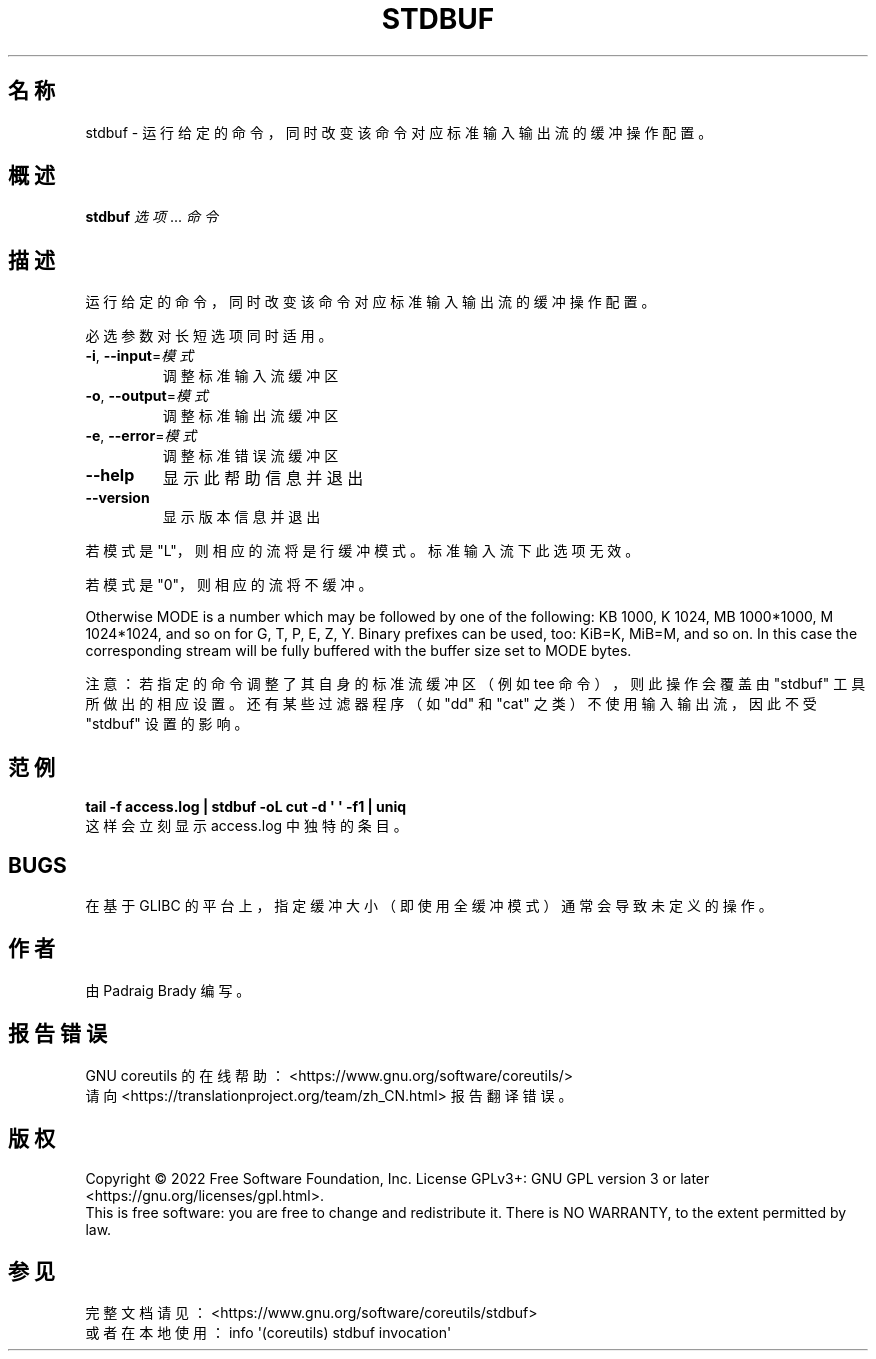 .\" DO NOT MODIFY THIS FILE!  It was generated by help2man 1.48.5.
.\"*******************************************************************
.\"
.\" This file was generated with po4a. Translate the source file.
.\"
.\"*******************************************************************
.TH STDBUF 1 "September 2022" "GNU coreutils 9.1" 用户命令
.SH 名称
stdbuf \- 运行给定的命令，同时改变该命令对应标准输入输出流的缓冲操作配置。
.SH 概述
\fBstdbuf\fP \fI\,选项\/\fP... \fI\,命令\/\fP
.SH 描述
.\" Add any additional description here
.PP
运行给定的命令，同时改变该命令对应标准输入输出流的缓冲操作配置。
.PP
必选参数对长短选项同时适用。
.TP 
\fB\-i\fP, \fB\-\-input\fP=\fI\,模式\/\fP
调整标准输入流缓冲区
.TP 
\fB\-o\fP, \fB\-\-output\fP=\fI\,模式\/\fP
调整标准输出流缓冲区
.TP 
\fB\-e\fP, \fB\-\-error\fP=\fI\,模式\/\fP
调整标准错误流缓冲区
.TP 
\fB\-\-help\fP
显示此帮助信息并退出
.TP 
\fB\-\-version\fP
显示版本信息并退出
.PP
若模式是 "L"，则相应的流将是行缓冲模式。标准输入流下此选项无效。
.PP
若模式是 "0"，则相应的流将不缓冲。
.PP
Otherwise MODE is a number which may be followed by one of the following: KB
1000, K 1024, MB 1000*1000, M 1024*1024, and so on for G, T, P, E, Z, Y.
Binary prefixes can be used, too: KiB=K, MiB=M, and so on.  In this case the
corresponding stream will be fully buffered with the buffer size set to MODE
bytes.
.PP
注意：若指定的命令调整了其自身的标准流缓冲区（例如 tee 命令），则此操作会覆盖由 "stdbuf" 工具所做出的相应设置。还有某些过滤器程序（如
"dd" 和 "cat" 之类）不使用输入输出流，因此不受 "stdbuf" 设置的影响。
.SH 范例
\fBtail \-f access.log | stdbuf \-oL cut \-d \(aq \(aq \-f1 | uniq\fP
.br
这样会立刻显示 access.log 中独特的条目。
.SH BUGS
在基于 GLIBC 的平台上，指定缓冲大小（即使用全缓冲模式）通常会导致未定义的操作。
.SH 作者
由 Padraig Brady 编写。
.SH 报告错误
GNU coreutils 的在线帮助： <https://www.gnu.org/software/coreutils/>
.br
请向 <https://translationproject.org/team/zh_CN.html> 报告翻译错误。
.SH 版权
Copyright \(co 2022 Free Software Foundation, Inc.  License GPLv3+: GNU GPL
version 3 or later <https://gnu.org/licenses/gpl.html>.
.br
This is free software: you are free to change and redistribute it.  There is
NO WARRANTY, to the extent permitted by law.
.SH 参见
完整文档请见： <https://www.gnu.org/software/coreutils/stdbuf>
.br
或者在本地使用： info \(aq(coreutils) stdbuf invocation\(aq
